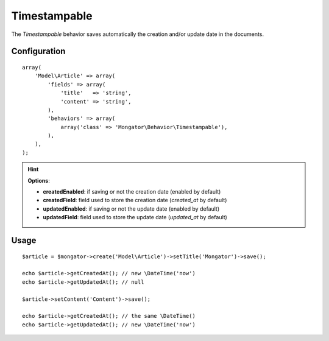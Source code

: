 Timestampable
=============

The *Timestampable* behavior saves automatically the creation and/or update
date in the documents.

Configuration
-------------

::

    array(
        'Model\Article' => array(
            'fields' => array(
                'title'   => 'string',
                'content' => 'string',
            ),
            'behaviors' => array(
                array('class' => 'Mongator\Behavior\Timestampable'),
            ),
        ),
    );

.. hint::
  **Options**:

  * **createdEnabled**: if saving or not the creation date (enabled by default)
  * **createdField**: field used to store the creation date (*created_at* by default)
  * **updatedEnabled**: if saving or not the update date (enabled by default)
  * **updatedField**: field used to store the update date (*updated_at* by default)

Usage
-----

::

    $article = $mongator->create('Model\Article')->setTitle('Mongator')->save();

    echo $article->getCreatedAt(); // new \DateTime('now')
    echo $article->getUpdatedAt(); // null

    $article->setContent('Content')->save();

    echo $article->getCreatedAt(); // the same \DateTime()
    echo $article->getUpdatedAt(); // new \DateTime('now')
